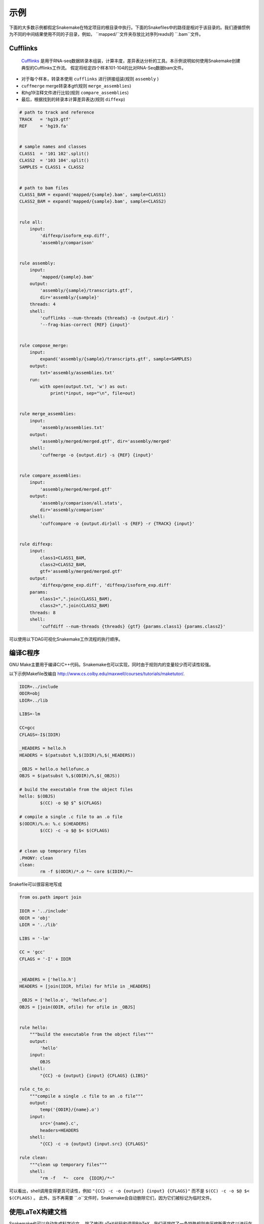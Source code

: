.. getting_started-examples:

========
示例
========

下面的大多数示例都假定Snakemake在特定项目的根目录中执行。下面的Snakefiles中的路径是相对于该目录的。我们遵循惯例为不同的中间结果使用不同的子目录，例如， ``mapped/``文件夹存放比对序列reads的 ``.bam``文件。

Cufflinks
=========


 `Cufflinks <http://cole-trapnell-lab.github.io/cufflinks/>`_ 是用于RNA-seq数据转录本组装，计算丰度，差异表达分析的工具。本示例说明如何使用Snakemake创建典型的Cufflinks工作流。 假定将给定四个样本101-104的比对RNA-Seq数据bam文件。

* 对于每个样本，转录本使用 ``cufflinks`` 进行拼接组装(规则 ``assembly`` )
* ``cuffmerge`` merge转录本gtf(规则 ``merge_assemblies``)
* 和hg19注释文件进行比较(规则 ``compare_assemblies``)
* 最后，根据找到的转录本计算差异表达(规则 ``diffexp``)

.. code-block:: python

    # path to track and reference
    TRACK   = 'hg19.gtf'
    REF     = 'hg19.fa'


    # sample names and classes
    CLASS1  = '101 102'.split()
    CLASS2  = '103 104'.split()
    SAMPLES = CLASS1 + CLASS2


    # path to bam files
    CLASS1_BAM = expand('mapped/{sample}.bam', sample=CLASS1)
    CLASS2_BAM = expand('mapped/{sample}.bam', sample=CLASS2)


    rule all:
        input:
            'diffexp/isoform_exp.diff',
            'assembly/comparison'


    rule assembly:
        input:
            'mapped/{sample}.bam'
        output:
            'assembly/{sample}/transcripts.gtf',
            dir='assembly/{sample}'
        threads: 4
        shell:
            'cufflinks --num-threads {threads} -o {output.dir} '
            '--frag-bias-correct {REF} {input}'


    rule compose_merge:
        input:
            expand('assembly/{sample}/transcripts.gtf', sample=SAMPLES)
        output:
            txt='assembly/assemblies.txt'
        run:
            with open(output.txt, 'w') as out:
                print(*input, sep="\n", file=out)


    rule merge_assemblies:
        input:
            'assembly/assemblies.txt'
        output:
            'assembly/merged/merged.gtf', dir='assembly/merged'
        shell:
            'cuffmerge -o {output.dir} -s {REF} {input}'


    rule compare_assemblies:
        input:
            'assembly/merged/merged.gtf'
        output:
            'assembly/comparison/all.stats',
            dir='assembly/comparison'
        shell:
            'cuffcompare -o {output.dir}all -s {REF} -r {TRACK} {input}'


    rule diffexp:
        input:
            class1=CLASS1_BAM,
            class2=CLASS2_BAM,
            gtf='assembly/merged/merged.gtf'
        output:
            'diffexp/gene_exp.diff', 'diffexp/isoform_exp.diff'
        params:
            class1=",".join(CLASS1_BAM),
            class2=",".join(CLASS2_BAM)
        threads: 8
        shell:
            'cuffdiff --num-threads {threads} {gtf} {params.class1} {params.class2}'

可以使用以下DAG可视化Snakemake工作流程的执行顺序。

.. image:: img/cufflinks-dag.png
    :alt: Cufflinks Workflow DAG


编译C程序
====================

GNU Make主要用于编译C/C++代码。Snakemake也可以实现，同时由于规则内的变量较少而可读性较强。

以下示例Makefile改编自 http://www.cs.colby.edu/maxwell/courses/tutorials/maketutor/.

.. code-block:: makefile

    IDIR=../include
    ODIR=obj
    LDIR=../lib

    LIBS=-lm

    CC=gcc
    CFLAGS=-I$(IDIR)

    _HEADERS = hello.h
    HEADERS = $(patsubst %,$(IDIR)/%,$(_HEADERS))

    _OBJS = hello.o hellofunc.o
    OBJS = $(patsubst %,$(ODIR)/%,$(_OBJS))

    # build the executable from the object files
    hello: $(OBJS)
            $(CC) -o $@ $^ $(CFLAGS)

    # compile a single .c file to an .o file
    $(ODIR)/%.o: %.c $(HEADERS)
            $(CC) -c -o $@ $< $(CFLAGS)


    # clean up temporary files
    .PHONY: clean
    clean:
            rm -f $(ODIR)/*.o *~ core $(IDIR)/*~

Snakefile可以很容易地写成

.. code-block:: python

    from os.path import join

    IDIR = '../include'
    ODIR = 'obj'
    LDIR = '../lib'

    LIBS = '-lm'

    CC = 'gcc'
    CFLAGS = '-I' + IDIR


    _HEADERS = ['hello.h']
    HEADERS = [join(IDIR, hfile) for hfile in _HEADERS]

    _OBJS = ['hello.o', 'hellofunc.o']
    OBJS = [join(ODIR, ofile) for ofile in _OBJS]


    rule hello:
        """build the executable from the object files"""
        output:
            'hello'
        input:
            OBJS
        shell:
            "{CC} -o {output} {input} {CFLAGS} {LIBS}"

    rule c_to_o:
        """compile a single .c file to an .o file"""
        output:
            temp('{ODIR}/{name}.o')
        input:
            src='{name}.c',
            headers=HEADERS
        shell:
            "{CC} -c -o {output} {input.src} {CFLAGS}"

    rule clean:
        """clean up temporary files"""
        shell:
            "rm -f   *~  core  {IDIR}/*~"

可以看出，shell调用变得更具可读性，例如 ``"{CC} -c -o {output} {input} {CFLAGS}"`` 而不是 ``$(CC) -c -o $@ $< $(CFLAGS)`` 。 此外，当不再需要 ``.o``文件时，Snakemake会自动删除它们，因为它们被标记为临时文件。

.. image:: img/c-dag.png
    :alt: C Workflow DAG


使用LaTeX构建文档
===========================

Snakemake也可以自动生成科学论文。 除了编译LaTeX代码和调用BibTeX，我们还提供了一条特殊规则来压缩所需文件以进行在线提交。

我们首先提供一个Snakefile ``tex.rules``，其中包含可以为任何latex构建任务时共享的规则：

.. code-block:: python

    ruleorder:  tex2pdf_with_bib > tex2pdf_without_bib

    rule tex2pdf_with_bib:
        input:
            '{name}.tex',
            '{name}.bib'
        output:
            '{name}.pdf'
        shell:
            """
            pdflatex {wildcards.name}
            bibtex {wildcards.name}
            pdflatex {wildcards.name}
            pdflatex {wildcards.name}
            """

    rule tex2pdf_without_bib:
        input:
            '{name}.tex'
        output:
            '{name}.pdf'
        shell:
            """
            pdflatex {wildcards.name}
            pdflatex {wildcards.name}
            """

    rule texclean:
        shell:
            "rm -f  *.log *.aux *.bbl *.blg *.synctex.gz"

注意如何区分带有和不带有相同名称的 ``.bib`` 的 ``.tex`` 文件。假设 ``paper.tex`` 和 ``paper.bib`` 都存在，则产生了歧义：原则上，这两个规则都是适用的。这将导致 ``AmbiguousRuleException`` ，但由于我们在文件中指定了明确的规则顺序，因此在这种情况下，首选 ``tex2pdf_with_bib`` 规则。如果 ``paper.bib`` 文件不存在，则该规则不再适用，唯一的选择是执行规则 ``tex2pdf_without_bib`` 。

假设上述文件另存为 ``tex.rules``，然后从包含以下常见规则的特定Snakefile构建实际文档：

.. code-block:: python

    DOCUMENTS = ['document', 'response-to-editor']
    TEXS = [doc+".tex" for doc in DOCUMENTS]
    PDFS = [doc+".pdf" for doc in DOCUMENTS]
    FIGURES = ['fig1.pdf']

    include:
        'tex.smrules'

    rule all:
        input:
            PDFS

    rule zipit:
        output:
            'upload.zip'
        input:
            TEXS, FIGURES, PDFS
        shell:
            'zip -T {output} {input}'

    rule pdfclean:
        shell:
            "rm -f  {PDFS}"

用户可以执行4个不同的任务。
构建全部PDF:

.. code-block:: console

    $ snakemake

Create a zip-file for online submissions:

.. code-block:: console

    $ snakemake zipit

清理所有PDF:

.. code-block:: console

    $ snakemake pdfclean

清理Latex临时文件:

.. code-block:: console

    $ snakemake texclean

以下DAG任务将在完整运行时执行:

.. image:: img/latex-dag.png
    :alt: LaTeX Workflow DAG
